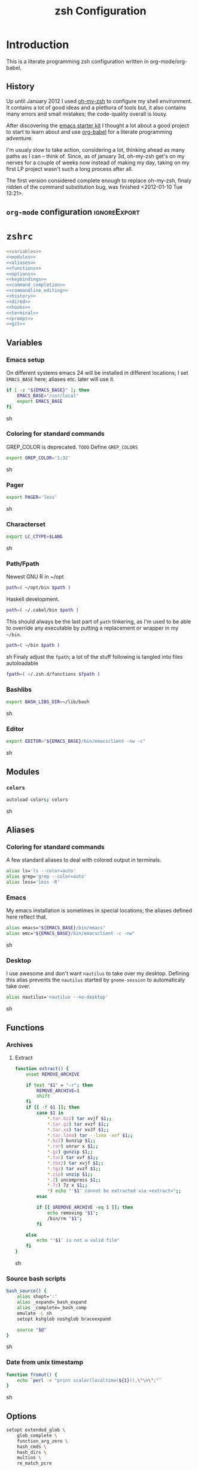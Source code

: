 * Introduction
:LOGBOOK:
- Note taken on [2012-01-30 Mo 11:53] \\
  tangle to the correct  locations; use logbook drawer
- Note taken on [2012-01-29 So 01:15] \\
  Git functions added; prompt added; html export style
:END:

  This is a literate programming zsh configuration written in
  org-mode/org-babel.
    
** History
   Up until January 2012 I used [[https://github.com/robbyrussell/oh-my-zsh][oh-my-zsh]] to configure my shell
   environment. It contains a lot of good ideas and a plethora of tools
   but, it also contains many errors and small mistakes; the code-quality
   overall is lousy.

   After discovering the [[https://github.com/eschulte/emacs24-starter-kit][emacs starter kit]] I thought a lot about a good
   project to start to learn about and use [[http://orgmode.org/worg/org-contrib/babel/][org-babel]] for a literate
   programming adventure.

   I'm usualy slow to take action, considering a lot, thinking ahead as
   many paths as I can -- think of. Since, as of january 3d, oh-my-zsh
   get's on my nerves for a couple of weeks now instead of making my
   day, taking on my first LP project wasn't such a long process after all.

   The first version considered complete enough to replace oh-my-zsh,
   finaly ridden of the command substitution bug, was finished
   <2012-01-10 Tue 13:21>.
** =org-mode= configuration                                   :ignoreExport:
#+TITLE: zsh Configuration
#+STARTUP: overview
#+STARTUP: logdone
#+STARTUP: indent
#+PROPERTY: padline yes
#+PROPERTY: LOG_INTO_DRAWER LOGBOOK
#+EXPORT_EXCLUDE_TAGS: ignoreExport
#+OPTIONS:   H:3 num:t toc:t \n:nil @:t ::t |:t ^:nil -:t f:t *:t <:t
#+OPTIONS:   TeX:t LaTeX:t skip:nil d:nil todo:t pri:nil tags:not-in-toc
#+INFOJS_OPT: view:nil toc:t ltoc:t mouse:underline buttons:0 path:http://orgmode.org/org-info.js
#+STYLE: <link rel="stylesheet" type="text/css" href="http://orgmode.org/org-manual.css" />
* =zshrc=
#+begin_src sh :tangle ~/.zshrc :noweb tangle :exports code
  <<variables>>
  <<modules>>
  <<aliases>>
  <<functions>>
  <<options>>
  <<keybindings>>
  <<command_completion>>
  <<commandline_editing>>
  <<history>>
  <<dired>>
  <<hooks>>
  <<terminal>>
  <<prompt>>
  <<git>>
#+end_src 

** Variables
:PROPERTIES:
:noweb-ref: variables
:padline: yes
:END:

*** Emacs setup
On different systems emacs 24 will be installed in different
locations; I set =EMACS_BASE= here; aliases etc. later will use it.
#+begin_src sh
  if [ -z "${EMACS_BASE}" ]; then
      EMACS_BASE="/usr/local"
      export EMACS_BASE
  fi
#+end_src sh

*** Coloring for standard commands
GREP_COLOR is deprecated. =TODO= Define =GREP_COLORS=
#+begin_src sh 
  export GREP_COLOR='1;32'
#+end_src sh

*** Pager
#+begin_src sh  
  export PAGER='less'
#+end_src sh

*** Characterset
#+begin_src sh  
  export LC_CTYPE=$LANG
#+end_src sh

*** Path/Fpath
Newest GNU R in ~/opt
#+begin_src sh 
  path=( ~/opt/bin $path )
#+end_src

Haskell development.
#+begin_src sh
  path=( ~/.cabal/bin $path )
#+end_src
This should always be the last part of =path= tinkering, as I'm used
to be able to override any executable by putting a replacement or
wrapper in my =~/bin=.
#+begin_src sh  
  path=( ~/bin $path )
#+end_src sh
Finaly adjust the =fpath=; a lot of the stuff following is tangled
into files autoloadable
#+begin_src sh 
  fpath=( ~/.zsh.d/functions $fpath )
#+end_src 

*** Bashlibs
#+begin_src sh  
  export BASH_LIBS_DIR=~/lib/bash
#+end_src sh

*** Editor
#+begin_src sh  
  export EDITOR="${EMACS_BASE}/bin/emacsclient -nw -c"
#+end_src sh

** Modules
:PROPERTIES:
:noweb-ref: modules
:END:

*** =colors=
#+begin_src sh  
  autoload colors; colors
#+end_src sh

** Aliases
:PROPERTIES:
:noweb-ref: aliases
:END:
*** Coloring for standard commands
A few standard aliases to deal with colored output in terminals.
#+begin_src sh  
  alias ls='ls --color=auto'
  alias grep='grep --color=auto'
  alias less='less -R'
#+end_src
*** Emacs
My emacs installation is sometimes in special locations; the aliases
defined here reflect that.

#+begin_src sh  
  alias emacs="${EMACS_BASE}/bin/emacs"
  alias emc="${EMACS_BASE}/bin/emacsclient -c -nw"  
#+end_src sh
*** Desktop
I use awesome and don't want =nautilus= to take over my desktop. 
Defining this alias prevents the =nautilus= started by
=gnome-session= to automaticaly take over.

#+begin_src sh 
  alias nautilus='nautilus --no-desktop'  
#+end_src sh

** Functions
:PROPERTIES:
:noweb-ref: functions
:END:
*** Archives
**** Extract
#+begin_src sh  
  function extract() {
      unset REMOVE_ARCHIVE
      
      if test "$1" = "-r"; then
          REMOVE_ARCHIVE=1
          shift
      fi
      if [[ -f $1 ]]; then
          case $1 in
              *.tar.bz2) tar xvjf $1;;
              *.tar.gz) tar xvzf $1;;
              *.tar.xz) tar xvJf $1;;
              *.tar.lzma) tar --lzma -xvf $1;;
              *.bz2) bunzip $1;;
              *.rar) unrar x $1;;
              *.gz) gunzip $1;;
              *.tar) tar xvf $1;;
              *.tbz2) tar xvjf $1;;
              *.tgz) tar xvzf $1;;
              *.zip) unzip $1;;
              *.Z) uncompress $1;;
              *.7z) 7z x $1;;
              *) echo "'$1' cannot be extracted via >extract<";;
          esac
  
          if [[ $REMOVE_ARCHIVE -eq 1 ]]; then
              echo removing "$1";
              /bin/rm "$1";
          fi
  
      else
          echo "'$1' is not a valid file"
      fi
  }  
#+end_src sh

*** Source bash scripts
#+begin_src sh  
  bash_source() {
      alias shopt=':'
      alias _expand=_bash_expand
      alias _complete=_bash_comp
      emulate -L sh
      setopt kshglob noshglob braceexpand
      
      source "$@"
  }
#+end_src sh

*** Date from unix timestamp
#+begin_src sh 
  function fromut() {
      echo `perl -e "print scalar(localtime(${1})),\"\n\";"`
  }
#+end_src sh

** Options
:PROPERTIES:
:noweb-ref: options
:END:
#+begin_src sh 
  setopt extended_glob \
      glob_complete \
      function_arg_zero \
      hash_cmds \
      hash_dirs \
      multios \
      re_match_pcre
#+end_src sh

** Keybindings
:PROPERTIES:
:noweb-ref: keybindings
:END:
*** Emacs style keybindings!
#+begin_src sh  
  bindkey -e
#+end_src sh
** Command completion
:PROPERTIES:
:noweb-ref: command_completion
:END:
*** =compinit=
#+begin_src sh  
  autoload -Uz compinit; compinit
#+end_src sh

*** Options
   #+begin_src sh 
     unsetopt menu_complete \
         flowcontrol
     
     setopt auto_menu \
         complete_in_word \
         always_to_end
   #+end_src
*** =complist= module
   #+begin_src sh  
     zmodload -i zsh/complist
   #+end_src sh

*** .zshrc
#+begin_src sh  
  zstyle :compinstall filename "$HOME/.zshrc"
#+end_src sh

*** Bashcompletion
#+begin_src sh  
  autoload -Uz bashcompinit; bashcompinit
#+end_src sh

*** Case sensitive, partial word and substring completion
   #+begin_src sh    
     zstyle ':completion:*' matcher-list 'r:|[._-]=* r:|=*' 'l:|=* r:|=*'
   #+end_src
*** Colors/Menu
   #+begin_src sh  
     zstyle ':completion:*' list-colors ''     
     zstyle ':completion:*:*:*:*:*' menu select
   #+end_src sh
*** Keybindings   
   #+begin_src sh  
     bindkey -M menuselect '^o' accept-and-infer-next-history  
   #+end_src sh
*** Process completion
   Menu of own processes for kill.
   #+begin_src sh  
     zstyle ':completion:*:*:kill:*:processes' list-colors '=(#b) #([0-9]#) ([0-9a-z-]#)*=01;34=0=01'
     zstyle ':completion:*:*:*:*:processes' command "ps -u $(whoami) -o pid,user,comm -w -w"     
   #+end_src sh
*** Hostnames
   #+begin_src sh  
     [ -r /etc/ssh/ssh_known_hosts ] && _global_ssh_hosts=(${${${${(f)"$(</etc/ssh/ssh_known_hosts)"}:#[\|]*}%%\ *}%%,*}) || _ssh_hosts=()
     [ -r ~/.ssh/known_hosts ] && _ssh_hosts=(${${${${(f)"$(<$HOME/.ssh/known_hosts)"}:#[\|]*}%%\ *}%%,*}) || _ssh_hosts=()
     [ -r /etc/hosts ] && : ${(A)_etc_hosts:=${(s: :)${(ps:\t:)${${(f)~~"$(</etc/hosts)"}%%\#*}##[:blank:]#[^[:blank:]]#}}} || _etc_hosts=()       
     
     hosts=(
         "$_global_ssh_hosts[@]"
         "$_ssh_hosts[@]"
         "$_etc_hosts[@]"
         `hostname`
         localhost
     )
     zstyle ':completion:*:hosts' hosts $hosts
   #+end_src sh
*** Usernames
   Ignore most system users
   #+begin_src sh  
     zstyle ':completion:*:*:*:users' ignored-patterns \
         adm amanda apache avahi beaglidx bin cacti canna clamav daemon \
         dbus distcache dovecot fax ftp games gdm gkrellmd gopher \
         hacluster haldaemon halt hsqldb ident junkbust ldap lp mail \
         mailman mailnull mldonkey mysql nagios \
         named netdump news nfsnobody nobody nscd ntp nut nx openvpn \
         operator pcap postfix postgres privoxy pulse pvm quagga radvd \
         rpc rpcuser rpm shutdown squid sshd sync uucp vcsa xfs
     
     # ... unless we really want to.
     zstyle '*' single-ignored show          
   #+end_src sh
*** Caching
   Some completions need caching (dpkg, ...)
   #+begin_src sh  
     zstyle ':completion::complete:*' use-cache 1
     zstyle ':completion::complete:*' cache-path ~/.zsh.d/cache/     
   #+end_src sh   
*** Devserver
#+begin_src sh  
  if [[ -r "/usr/share/bash-completion/devserver" ]]; then
      bash_source /usr/share/bash-completion/devserver
  fi  
#+end_src sh

** Commandline editing
:PROPERTIES:
:noweb-ref: commandline_editing
:END:
*** Jump to beginning/end of line/word
#+begin_src sh 
  bindkey "^[[H" beginning-of-line
  bindkey "^[[1~" beginning-of-line
  bindkey "^[OH" beginning-of-line
  bindkey "^[[F"  end-of-line
  bindkey "^[[4~" end-of-line
  bindkey "^[OF" end-of-line
  bindkey "^[[1;5C" forward-word
  bindkey "^[[1;5D" backward-word
#+end_src sh

*** Deletion
#+begin_src sh 
  bindkey '^?' backward-delete-char
  bindkey "^[[3~" delete-char
  bindkey "^[3;5~" delete-char
  bindkey "\e[3~" delete-char
#+end_src 
*** Insert the last shell word again
#+begin_src sh 
  bindkey "^[m" copy-prev-shell-word
#+end_src sh

*** URLs
#+begin_src sh 
  autoload -U url-quote-magic
  zle -N self-insert url-quote-magic
#+end_src

*** Options
#+begin_src sh  
  setopt no_beep \
      rm_star_wait
#+end_src sh

*** Syntax highlighting
#+begin_src sh 
  [[ -f ~/.zsh.d/addons/zsh-syntax-highlighting/zsh-syntax-highlighting.zsh ]] && \
      source ~/.zsh.d/addons/zsh-syntax-highlighting/zsh-syntax-highlighting.zsh
#+end_src sh 

*** sudo
#+begin_src sh 
  run-with-sudo () { LBUFFER="sudo $LBUFFER" }
  zle -N run-with-sudo
  bindkey '^Xs' run-with-sudo  
#+end_src sh 

*** Empty ^I lists directory
#+begin_src sh  
  complete-or-list() {
      [[ $#BUFFER != 0 ]] && { zle complete-word ; return 0 }
      echo
      ls
      zle reset-prompt
  }
  zle -N complete-or-list
  bindkey '^I' complete-or-list
#+end_src sh
*** Pipe to
#+begin_src sh 
  typeset -Ag abbreviations
  abbreviations=(
      "Il"    "| less"
      "Ia"    "| awk"
      "Ig"    "| grep"
      "Ieg"   "| egrep"
      "Iag"   "| agrep"
      "Ih"    "| head"
      "Ik"    "| keep"
      "It"    "| tail"
      "Is"    "| sort"
      "Iv"    "| ${VISUAL:-${EDITOR}}"
      "Iw"    "| wc"
      "Ix"    "| xargs"
  )
  
  magic-abbrev-expand() {
      local MATCH
      LBUFFER=${LBUFFER%%(#m)[_a-zA-Z0-9]#}
      LBUFFER+=${abbreviations[$MATCH]:-$MATCH}
      zle self-insert
  }
          
  no-magic-abbrev-expand() {
      LBUFFER+=' '
  }
          
  zle -N magic-abbrev-expand
  zle -N no-magic-abbrev-expand
  bindkey " " magic-abbrev-expand
  bindkey "^x " no-magic-abbrev-expand
  bindkey -M isearch " " self-insert
#+end_src sh 

** History
:PROPERTIES:
:noweb-ref: history
:END:
*** Variables
   #+begin_src sh 
     HISTFILE=~/.histfile
     HISTSIZE=10000
     SAVEHIST=10000
   #+end_src sh 
*** Options
#+begin_src sh   
  setopt append_history
  setopt extended_history
  setopt hist_expire_dups_first
  setopt hist_ignore_dups
  setopt hist_ignore_space
  setopt hist_verify
  setopt inc_append_history
  setopt share_history
  setopt hist_fcntl_lock 
  setopt hist_ignore_all_dups
#+end_src sh

*** Aliases
   =lh= is short for =load history=, =fc= is a =zsh=-builtin to access
   the history. =-R= rereads the history - in this case from the
   standard history file. =-I= only appends new entries from this file
   to the current active history of the shell process.

   #+begin_src sh  
	 alias lh='fc -RI'  
   #+end_src sh
*** Functions
   #+begin_src sh  
  function zsh_stats() {
    history | awk '{print $2}' | sort | uniq -c | sort -rn | head
  }  
   #+end_src sh

*** Keybindings
   #+begin_src sh  
  bindkey '^r' history-incremental-search-backward
  bindkey "^[[5~" up-line-or-history
  bindkey "^[[6~" down-line-or-history
  bindkey '^[[A' up-line-or-search
  bindkey '^[[B' down-line-or-search
   #+end_src sh

*** Substring search
#+begin_src sh 
  [[ -f ~/.zsh.d/addons/zsh-history-substring-search/zsh-history-substring-search.zsh ]] && \
      source ~/.zsh.d/addons/zsh-history-substring-search/zsh-history-substring-search.zsh
#+end_src sh 

** Jobcontrol
*** Options
#+begin_src sh  
  setopt long_list_jobs
#+end_src sh

** Autocorrection
I use autocorrection, but define a couple of aliases for commands for
which I don't want correction.
*** Options
#+begin_src sh 
  setopt correct \
      correct_all 
  
#+end_src sh
*** Aliases
#+begin_src sh 
  alias man='nocorrect man'
  alias mv='nocorrect mv'
  alias mkdir='nocorrect mkdir'
  alias gist='nocorrect gist'
  alias ebuild='nocorrect ebuild'
#+end_src

** Directory traversal and manipulation
:PROPERTIES:
:noweb-ref: dired
:END:
*** Options
#+begin_src sh  
  setopt auto_name_dirs
  setopt auto_pushd
  setopt auto_cd
  setopt pushd_ignore_dups
  setopt pushd_silent
#+end_src sh
*** Aliases
#+begin_src sh  
  alias ..='cd ..'
  alias cd..='cd ..'
  alias cd...='cd ../..'
  alias cd....='cd ../../..'
  alias cd.....='cd ../../../..'
  alias cd/='cd /'
  
  alias md='mkdir -p'
  alias rd=rmdir
  alias d='dirs -v'  
#+end_src 
*** Functions
#+begin_src sh  
  cd () {
    if   [[ "x$*" == "x..." ]]; then
      cd ../..
    elif [[ "x$*" == "x...." ]]; then
      cd ../../..
    elif [[ "x$*" == "x....." ]]; then
      cd ../../..
    elif [[ "x$*" == "x......" ]]; then
      cd ../../../..
    else
      builtin cd "$@"
    fi
  }
  function mcd() { 
    mkdir -p "$1" && cd "$1"; 
  }    
#+end_src sh

** Hooks
:PROPERTIES:
:noweb-ref: hooks
:END:
I use hooks in my prompt setup
#+begin_src sh  
  autoload -U add-zsh-hook 
#+end_src sh

** Terminal
:PROPERTIES:
:noweb-ref: terminal
:END:
*** Colors
#+begin_src sh  
  eval $(dircolors)
#+end_src sh

*** Title
In =omz_termsupport_preexec= =$(= and =%= are escaped in the second argument to
=function title()=; this is to prevent multiple execution of the =$()=
command -- prompt substitution as used in =title= (option =-P= to
=print=) would execute the command at least once, and confusion of =%=
tags to commands like =date= with prompt =%= tags.
#+begin_src sh 
  function title {
    [ "$DISABLE_AUTO_TITLE" != "true" ] || return
    if [[ "$TERM" == screen* ]]; then
      print -Pn "\ek$1:q\e\\" #set screen hardstatus, usually truncated at 20 chars
    elif [[ "$TERM" == xterm* ]] || [[ $TERM == rxvt* ]] || [[ "$TERM_PROGRAM" == "iTerm.app" ]]; then
     print -Pn "\e]2;$2:q\a" #set window name
     print -Pn "\e]1;$1:q\a" #set icon (=tab) name (will override window name on broken terminal)
    fi
  }
  
  ZSH_THEME_TERM_TAB_TITLE_IDLE="%15<..<%~%<<" #15 char left truncated PWD
  ZSH_THEME_TERM_TITLE_IDLE="%n@%m: %~"
  
  #Appears when you have the prompt
  function omz_termsupport_precmd {
    title $ZSH_THEME_TERM_TAB_TITLE_IDLE $ZSH_THEME_TERM_TITLE_IDLE
  }
  
  #Appears at the beginning of (and during) of command execution
  function omz_termsupport_preexec {
    emulate -L zsh
    setopt no_extended_glob
    local CMD_1=${1[(wr)^(*=*|sudo|ssh|-*)]} #cmd name only, or if this is sudo or ssh, the next cmd
    local CMD_2=${2//\$\(/\\\$(} # ')}
    CMD_1=${CMD_1//\%/%%}          
    CMD_2=${CMD_2//\%/%%}          
    #
    title "${CMD_1}" "%100>...>${CMD_2}%<<"
  }
  
  add-zsh-hook precmd  omz_termsupport_precmd
  add-zsh-hook preexec omz_termsupport_preexec
  
#+end_src sh

** Prompt
:PROPERTIES:
:noweb-ref: prompt
:END:
*** Module
#+begin_src sh 
  autoload -U promptinit; promptinit
#+end_src sh

#+begin_src sh  
  setopt prompt_subst
#+end_src sh 

Sorin oh-my-zsh theme
#+begin_src sh  
  prompt tomte
#+end_src sh

** Git
:PROPERTIES:
:noweb-ref: git
:END:
*** Prompt 
If there is on thing I had to name, that made me crave for oh-my-zsh
it was the right site prompt stating repository state; here are the
functions I ripped from it...
#+begin_src sh  
  function git_prompt_info() {
      ref=$(git symbolic-ref HEAD 2> /dev/null) || return
      echo "$ZSH_THEME_GIT_PROMPT_PREFIX${ref#refs/heads/}$(parse_git_dirty)$ZSH_THEME_GIT_PROMPT_SUFFIX"
  }
  
  function parse_git_dirty() {
      if [[ -n $(git status -s --ignore-submodules=dirty 2> /dev/null) ]]; then
          echo "$ZSH_THEME_GIT_PROMPT_DIRTY"
      else
          echo "$ZSH_THEME_GIT_PROMPT_CLEAN"
      fi
  }
  
  function git_prompt_ahead() {
      if $(echo "$(git log origin/$(current_branch)..HEAD 2> /dev/null)" | grep '^commit' &> /dev/null); then
          echo "$ZSH_THEME_GIT_PROMPT_AHEAD"
      fi
  }
  
  function git_prompt_short_sha() {
      SHA=$(git rev-parse --short HEAD 2> /dev/null) && echo "$ZSH_THEME_GIT_PROMPT_SHA_BEFORE$SHA$ZSH_THEME_GIT_PROMPT_SHA_AFTER"
  }
  
  function git_prompt_long_sha() {
      SH A=$(git rev-parse HEAD 2> /dev/null) && echo "$ZSH_THEME_GIT_PROMPT_SHA_BEFORE$SHA$ZSH_THEME_GIT_PROMPT_SHA_AFTER"
  }
  
  function git_prompt_status() {
      INDEX=$(git status --porcelain 2> /dev/null)
      STATUS=""
      if $(echo "$INDEX" | grep '^?? ' &> /dev/null); then
          STATUS="$ZSH_THEME_GIT_PROMPT_UNTRACKED$STATUS"
      fi
      if $(echo "$INDEX" | grep '^A  ' &> /dev/null); then
          STATUS="$ZSH_THEME_GIT_PROMPT_ADDED$STATUS"
      elif $(echo "$INDEX" | grep '^M  ' &> /dev/null); then
          STATUS="$ZSH_THEME_GIT_PROMPT_ADDED$STATUS"
      fi
      if $(echo "$INDEX" | grep '^ M ' &> /dev/null); then
          STATUS="$ZSH_THEME_GIT_PROMPT_MODIFIED$STATUS"
      elif $(echo "$INDEX" | grep '^AM ' &> /dev/null); then
          STATUS="$ZSH_THEME_GIT_PROMPT_MODIFIED$STATUS"
      elif $(echo "$INDEX" | grep '^ T ' &> /dev/null); then
          STATUS="$ZSH_THEME_GIT_PROMPT_MODIFIED$STATUS"
      fi
      if $(echo "$INDEX" | grep '^R  ' &> /dev/null); then
          STATUS="$ZSH_THEME_GIT_PROMPT_RENAMED$STATUS"
      fi
      if $(echo "$INDEX" | grep '^ D ' &> /dev/null); then
          STATUS="$ZSH_THEME_GIT_PROMPT_DELETED$STATUS"
      elif $(echo "$INDEX" | grep '^AD ' &> /dev/null); then
          STATUS="$ZSH_THEME_GIT_PROMPT_DELETED$STATUS"
      fi
      if $(echo "$INDEX" | grep '^UU ' &> /dev/null); then
          STATUS="$ZSH_THEME_GIT_PROMPT_UNMERGED$STATUS"
      fi
      echo $STATUS
  }
  
#+end_src sh

*** Commands
#+begin_src sh  
  autoload -Uz gitaliasinit; gitaliasinit
#+end_src sh

* Library
:PROPERTIES:
:mkdirp: yes
:END:
** Prompt
*** Tomte
At the moment this is based on the omz theme sorin.
The git stuff has to be replaced by the builtin vcs stuff of zsh.

#+begin_src sh :tangle ~/.zsh.d/functions/prompt_tomte_setup
  function prompt_tomte_setup {
      if [[ "$TERM" != "dumb" ]] && [[ "$DISABLE_LS_COLORS" != "true" ]]; then
          MODE_INDICATOR="%{$fg_bold[red]%}>%{$reset_color%}%{$fg[red]%}>>%{$reset_color%}"
          local return_status="%{$fg[red]%}%(?..⏎)%{$reset_color%}"
          
          PROMPT='%{$fg[blue]%}%m%{$reset_color%}:%{$fg[cyan]%}%c$(git_prompt_info) %(!.%{$fg_bold[red]%}#.%{$fg_bold[green]%}>)%{$reset_color%} '
          
          ZSH_THEME_GIT_PROMPT_PREFIX=" %{$fg[blue]%}git%{$reset_color%}:%{$fg[red]%}"
          ZSH_THEME_GIT_PROMPT_SUFFIX="%{$reset_color%}"
          ZSH_THEME_GIT_PROMPT_DIRTY=""
          ZSH_THEME_GIT_PROMPT_CLEAN=""
          
          RPROMPT='${return_status}$(git_prompt_status)%{$reset_color%}'
          
          ZSH_THEME_GIT_PROMPT_ADDED="%{$fg[green]%} +"
          ZSH_THEME_GIT_PROMPT_MODIFIED="%{$fg[blue]%} *"
          ZSH_THEME_GIT_PROMPT_DELETED="%{$fg[red]%} x"
          ZSH_THEME_GIT_PROMPT_RENAMED="%{$fg[magenta]%} ->"
          ZSH_THEME_GIT_PROMPT_UNMERGED="%{$fg[yellow]%} ="
          ZSH_THEME_GIT_PROMPT_UNTRACKED="%{$fg[cyan]%} -"
      else 
          MODE_INDICATOR=">>>"
          local return_status="%(?::⏎)"
          
          PROMPT='%c$(git_prompt_info) %(!.#.>) '
          
          ZSH_THEME_GIT_PROMPT_PREFIX=" git:"
          ZSH_THEME_GIT_PROMPT_SUFFIX=""
          ZSH_THEME_GIT_PROMPT_DIRTY=""
          ZSH_THEME_GIT_PROMPT_CLEAN=""
          
          RPROMPT='${return_status}$(git_prompt_status)'
          
          ZSH_THEME_GIT_PROMPT_ADDED=" +"
          ZSH_THEME_GIT_PROMPT_MODIFIED=" *"
          ZSH_THEME_GIT_PROMPT_DELETED=" x"
          ZSH_THEME_GIT_PROMPT_RENAMED=" ->"
          ZSH_THEME_GIT_PROMPT_UNMERGED=" ="
          ZSH_THEME_GIT_PROMPT_UNTRACKED=" -"
      fi      
  }
  
  prompt_tomte_setup "$@"  
#+end_src
** Git
*** Init
#+begin_src sh :tangle ~/.zsh.d/functions/gitaliasinit
  _GITALIAS_DIR=${:-~/.zsh.d/functions/git}
  gitaliasinit() {
      fpath=($_GITALIAS_DIR $fpath)
      for gitalias in $_GITALIAS_DIR/*; do
          if [[ -r $gitalias ]]; then
              name=$gitalias:t
              autoload -Uz $name
          fi
      done
  }
  
  [[ -o kshautoload ]] || gitaliasinit "$@"
#+end_src sh
*** Add
#+begin_src sh :tangle ~/.zsh.d/functions/git/add
  git add "${argv[@]}"
#+end_src
*** Commit
#+begin_src sh :tangle ~/.zsh.d/functions/git/commit
  git commit "${argv[@]}"
#+end_src
*** Diff
#+begin_src sh :tangle ~/.zsh.d/functions/git/gdiff
  git diff "${argv[@]}"
#+end_src
*** Log
#+begin_src sh :tangle ~/.zsh.d/functions/git/glog
  git log "${argv[@]}"
#+end_src
*** Stat
#+begin_src sh :tangle ~/.zsh.d/functions/git/gstat
  git status "${argv[@]}"
#+end_src
*** Pull
#+begin_src sh :tangle ~/.zsh.d/functions/git/pull
  git pull "${argv[@]}"
#+end_src
*** Push
#+begin_src sh :tangle ~/.zsh.d/functions/git/push
  git push "${argv[@]}"
#+end_src
*** Checkout
#+begin_src sh :tangle ~/.zsh.d/functions/git/checkout
  git checkout "${argv[@]}"
#+end_src
